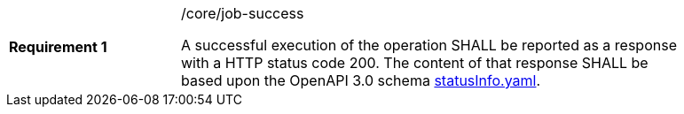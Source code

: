 [width="90%",cols="2,6a"]
|===
|*Requirement {counter:req-id}* |/core/job-success +

A successful execution of the operation SHALL be reported as a
response with a HTTP status code 200.
The content of that response SHALL be based upon the OpenAPI
3.0 schema https://raw.githubusercontent.com/bpross-52n/wps-rest-oas/master/schemas/statusInfo.yaml[statusInfo.yaml].
|===
